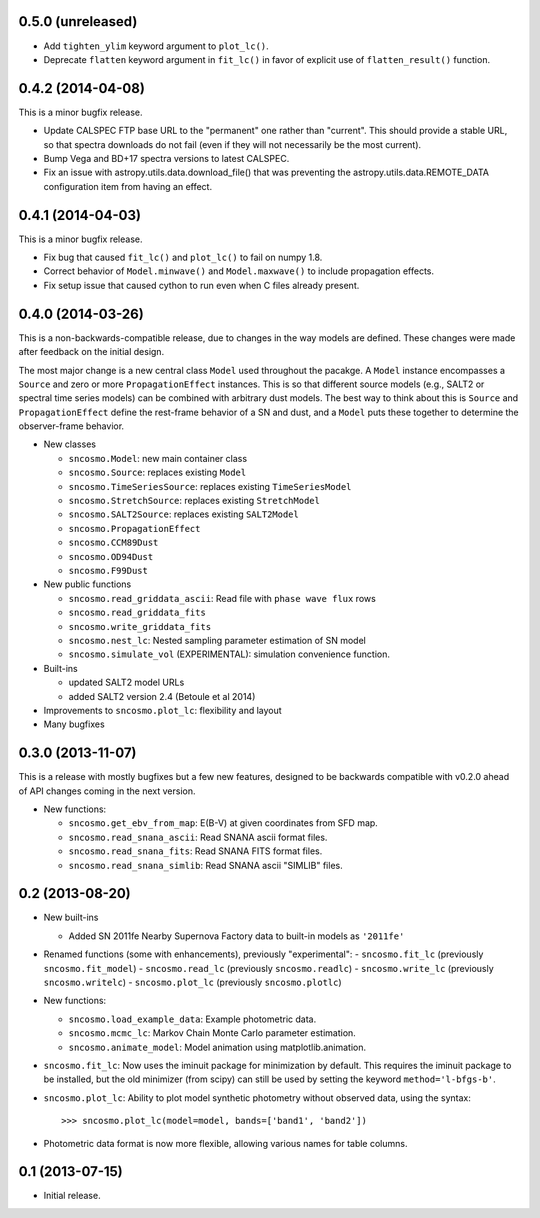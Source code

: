 0.5.0 (unreleased)
------------------

* Add ``tighten_ylim`` keyword argument to ``plot_lc()``.
* Deprecate ``flatten`` keyword argument in ``fit_lc()`` in favor of explicit
  use of ``flatten_result()`` function.


0.4.2 (2014-04-08)
------------------

This is a minor bugfix release.

* Update CALSPEC FTP base URL to the "permanent" one rather than "current".
  This should provide a stable URL, so that spectra downloads do not fail
  (even if they will not necessarily be the most current).
* Bump Vega and BD+17 spectra versions to latest CALSPEC.
* Fix an issue with astropy.utils.data.download_file() that was preventing
  the astropy.utils.data.REMOTE_DATA configuration item from having an
  effect.

0.4.1 (2014-04-03)
------------------

This is a minor bugfix release.

* Fix bug that caused ``fit_lc()`` and ``plot_lc()`` to fail on numpy 1.8.
* Correct behavior of ``Model.minwave()`` and ``Model.maxwave()`` to
  include propagation effects.
* Fix setup issue that caused cython to run even when C files already
  present.

0.4.0 (2014-03-26)
------------------

This is a non-backwards-compatible release, due to changes in the way
models are defined. These changes were made after feedback on the initial
design.

The most major change is a new central class ``Model`` used throughout
the pacakge. A ``Model`` instance encompasses a ``Source`` and zero or
more ``PropagationEffect`` instances. This is so that different
source models (e.g., SALT2 or spectral time series models) can be
combined with arbitrary dust models. The best way to think about this
is ``Source`` and ``PropagationEffect`` define the rest-frame behavior
of a SN and dust, and a ``Model`` puts these together to determine the
observer-frame behavior.

- New classes

  - ``sncosmo.Model``: new main container class
  - ``sncosmo.Source``: replaces existing ``Model``
  - ``sncosmo.TimeSeriesSource``: replaces existing ``TimeSeriesModel``
  - ``sncosmo.StretchSource``: replaces existing ``StretchModel``
  - ``sncosmo.SALT2Source``: replaces existing ``SALT2Model``
  - ``sncosmo.PropagationEffect``
  - ``sncosmo.CCM89Dust``
  - ``sncosmo.OD94Dust``
  - ``sncosmo.F99Dust``

- New public functions

  - ``sncosmo.read_griddata_ascii``: Read file with ``phase wave flux`` rows
  - ``sncosmo.read_griddata_fits``
  - ``sncosmo.write_griddata_fits``
  - ``sncosmo.nest_lc``: Nested sampling parameter estimation of SN model
  - ``sncosmo.simulate_vol`` (EXPERIMENTAL): simulation convenience function.

- Built-ins

  - updated SALT2 model URLs
  - added SALT2 version 2.4 (Betoule et al 2014)

- Improvements to ``sncosmo.plot_lc``: flexibility and layout

- Many bugfixes

0.3.0 (2013-11-07)
------------------

This is a release with mostly bugfixes but a few new features, designed to be
backwards compatible with v0.2.0 ahead of API changes coming in the next
version.

- New functions:

  - ``sncosmo.get_ebv_from_map``: E(B-V) at given coordinates from SFD map. 
  - ``sncosmo.read_snana_ascii``: Read SNANA ascii format files.
  - ``sncosmo.read_snana_fits``: Read SNANA FITS format files.
  - ``sncosmo.read_snana_simlib``: Read SNANA ascii "SIMLIB" files.

0.2 (2013-08-20)
----------------

- New built-ins

  - Added SN 2011fe Nearby Supernova Factory data to built-in models as
    ``'2011fe'``

- Renamed functions (some with enhancements), previously "experimental":
  - ``sncosmo.fit_lc`` (previously ``sncosmo.fit_model``)
  - ``sncosmo.read_lc`` (previously ``sncosmo.readlc``)
  - ``sncosmo.write_lc`` (previously ``sncosmo.writelc``)
  - ``sncosmo.plot_lc`` (previously ``sncosmo.plotlc``)

- New functions:

  - ``sncosmo.load_example_data``: Example photometric data.
  - ``sncosmo.mcmc_lc``: Markov Chain Monte Carlo parameter estimation.
  - ``sncosmo.animate_model``: Model animation using matplotlib.animation.

- ``sncosmo.fit_lc``: Now uses the iminuit package for minimization by
  default. This requires the iminuit package to be installed, but the
  old minimizer (from scipy) can still be used by setting the keyword
  ``method='l-bfgs-b'``.

- ``sncosmo.plot_lc``: Ability to plot model synthetic photometry
  without observed data, using the syntax::

      >>> sncosmo.plot_lc(model=model, bands=['band1', 'band2'])

- Photometric data format is now more flexible, allowing various names
  for table columns.


0.1 (2013-07-15)
----------------

- Initial release.
